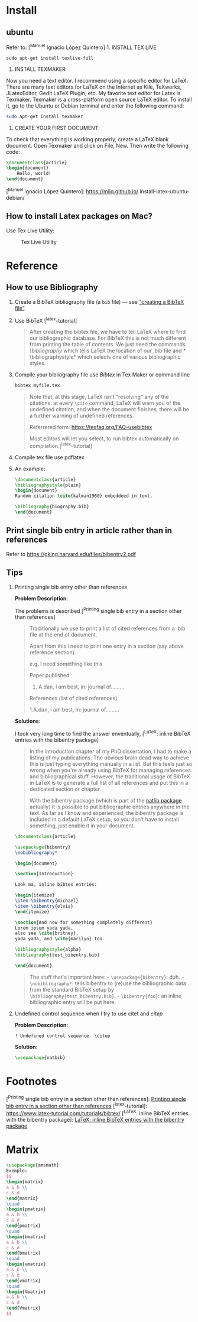 #+STARTUP: showall
#+STARTUP: hidestars
#+LAYOUT: post
#+AUTHOR: Yubao Liu
#+CATEGORIES: tools
#+TITLE: 
#+DESCRIPTION: post
#+TAGS: 
#+TOC: nil
#+OPTIONS: H:2 num:t tags:t toc:nil timestamps:nil email:t date:t body-only:t
#+DATE: 2019-09-12 木 10:24:29
#+EXPORT_FILE_NAME: 2019-09-12-latex.html
#+TOC: headlines 3
#+TOC: listings
#+TOC: tables

* Install
** ubuntu
Refer to: [^Manuel Ignacio López Quintero] 1. INSTALL TEX LIVE

#+BEGIN_EXAMPLE
    sudo apt-get install texlive-full
#+END_EXAMPLE

1. INSTALL TEXMAKER

Now you need a text editor. I recommend using a specific editor for
LaTeX. There are many text editors for LaTeX on the Internet as Kile,
TeXworks, JLatexEditor, Gedit LaTeX Plugin, etc. My favorite text editor
for Latex is Texmaker. Texmaker is a cross-platform open source LaTeX
editor. To install it, go to the Ubuntu or Debian terminal and enter the
following command:

#+BEGIN_SRC sh
    sudo apt-get install texmaker
#+END_SRC

1. CREATE YOUR FIRST DOCUMENT

To check that everything is working properly, create a LaTeX blank
document. Open Texmaker and click on File, New. Then write the following
code:

#+BEGIN_SRC latex
    \documentclass{article}
    \begin{document}
        Hello, world!
    \end{document}
#+END_SRC

[^Manuel Ignacio López Quintero]: https://milq.github.io/
install-latex-ubuntu-debian/
** How to install Latex packages on Mac?
   :PROPERTIES:
   :CUSTOM_ID: how-to-install-latex-packages-on-mac
   :END:

Use Tex Live Utility:

#+CAPTION: Tex Live Utility
[[file:images/TexLiveUtility.png]]

* Reference
** How to use Bibliography
   :PROPERTIES:
   :CUSTOM_ID: how-to-use-bibliography
   :END:

1. Create a BibTeX bibliography file (a =bib= file) --- see
   [[https://texfaq.org/FAQ-buildbib]["creating a BibTeX file"]].

2. Use BibTeX [^latex-tutorial]

   #+BEGIN_QUOTE
     After creating the bibtex file, we have to tell LaTeX where to find
     our bibliographic database. For BibTeX this is not much different
     from printing the table of contents. We just need the commands
     /\bibliography/ which tells LaTeX the location of our .bib file and
     *
     \bibliographystyle*
     which selects one of various bibliographic styles.
   #+END_QUOTE

3. Compile your bibliography file use /Bibtex/ in Tex Maker or command
   line

   #+BEGIN_SRC sh
       bibtex myfile.tex
   #+END_SRC

   #+BEGIN_QUOTE
     Note that, at this stage, LaTeX isn't "resolving" any of the
     citations: at every =\cite= command, LaTeX will warn you of the
     undefined citation, and when the document finishes, there will be a
     further warning of undefined references.

     Referrered form: https://texfaq.org/FAQ-usebibtex

     Most editors will let you select, to run bibtex automatically on
     compilation.[^latex-tutorial]
   #+END_QUOTE

4. Compile tex file use pdflatex

5. An example:

   #+BEGIN_SRC latex
       \documentclass{article}
       \bibliographystyle{plain}
       \begin{document}
       Random citation \cite{kalman1960} embeddeed in text.

       \bibliography{biography.bib}
       \end{document}
   #+END_SRC

** Print single bib entry in article rather than in references
   :PROPERTIES:
   :CUSTOM_ID: print-single-bib-entry-in-article-rather-than-in-references
   :END:

Refer to https://gking.harvard.edu/files/bibentry2.pdf

** Tips
   :PROPERTIES:
   :CUSTOM_ID: tips
   :END:

*** Printing single bib entry other than references
    :PROPERTIES:
    :CUSTOM_ID: printing-single-bib-entry-other-than-references
    :END:

*Problem Description*:

The problems is described [^Printing single bib entry in a section other
than references]

#+BEGIN_QUOTE
  Traditionally we use \cite{} to print a list of cited references from
  a .bib file at the end of document.

  Apart from this i need to print one entry in a section (say above
  reference section).

  e.g. I need something like this

  Paper published

  1. A.dan, i am best, in: journal of.........

  References (list of cited references)

  1.A.dan, i am best, in: journal of.........
#+END_QUOTE

*Solutions*:

I took very long time to find the answer enventually, [^LaTeX: inline
BibTeX entries with the bibentry package]

#+BEGIN_QUOTE
  In the introduction chapter of my PhD dissertation, I had to make a
  listing of my publications. The obvious brain dead way to achieve this
  is just typing everything manually in a list. But this feels just so
  wrong when you're already using BibTeX for managing references and
  bibliographical stuff. However, the traditional usage of BibTeX in
  LaTeX is to generate a full list of all references and put this in a
  dedicated section or chapter.

  With the bibentry package (which is part of the
  [[http://tug.ctan.org/cgi-bin/ctanPackageInformation.py?id=natbib][natlib
  package]] actually) it is possible to put bibliographic entries
  anywhere in the text. As far as I know and experienced, the bibentry
  package is included in a default LaTeX setup, so you don't have to
  install something, just enable it in your document.
#+END_QUOTE

#+BEGIN_SRC latex
    \documentclass{article}

    \usepackage{bibentry}
    \nobibliography*

    \begin{document}

    \section{Introduction}

    Look ma, inline bibtex entries:

    \begin{itemize}
    \item \bibentry{michael}
    \item \bibentry{elvis}
    \end{itemize}

    \section{And now for something completely different}
    Lorem ipsum yada yada,
    also see \cite{britney},
    yada yada, and \cite{marilyn} too.

    \bibliographystyle{alpha}
    \bibliography{test_bibentry.bib}

    \end{document}
#+END_SRC

#+BEGIN_QUOTE
  The stuff that's important here: - =\usepackage{bibentry}=: duh. -
  =\nobibliography*=: tells bibentry to (re)use the bibliographic data
  from the standard BibTeX setup by
  =\bibliography{test_bibentry.bib}=. - =\bibentry{foo}=: an inline
  bibliographic entry will be put here.
#+END_QUOTE

*** Undefined control sequence when I try to use citet and /citep/
    :PROPERTIES:
    :CUSTOM_ID: undefined-control-sequence-when-i-try-to-use-citet-and-citep
    :END:

*Problem Description:*

=! Undefined control sequence. \citep=

*Solution*:

#+BEGIN_SRC latex
    \usepackage{natbib}
#+END_SRC
* Footnotes
[^Printing single bib entry in a section other than references]:
[[https://tex.stackexchange.com/questions/194655/printing-single-bib-entry-in-a-section-other-than-references][Printing
single bib entry in a section other than references]] [^latex-tutorial]:
https://www.latex-tutorial.com/tutorials/bibtex/ [^LaTeX: inline BibTeX
entries with the bibentry package]:
[[https://www.stefaanlippens.net/bibentry/][LaTeX: inline BibTeX entries
with the bibentry package]]

* Matrix

#+begin_src latex
\usepackage{amsmath}
Exemple:
$$
\begin{matrix} 
a & b \\
c & d 
\end{matrix}
\quad
\begin{pmatrix} 
a & b \\
c & d 
\end{pmatrix}
\quad
\begin{bmatrix} 
a & b \\
c & d 
\end{bmatrix}
\quad
\begin{vmatrix} 
a & b \\
c & d 
\end{vmatrix}
\quad
\begin{Vmatrix} 
a & b \\
c & d 
\end{Vmatrix}
$$
#+end_src

